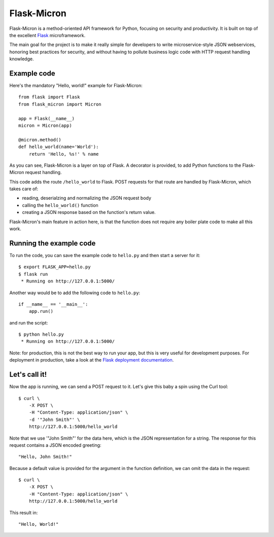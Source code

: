 Flask-Micron
============

Flask-Micron is a method-oriented API framework for Python, focusing on
security and productivity. It is built on top of the excellent `Flask
<http://flask.pocoo.org/>`_ microframework.

The main goal for the project is to make it really simple for developers to
write microservice-style JSON webservices, honoring best practices for
security, and without having to pollute business logic code with HTTP
request handling knowledge.

Example code
------------

Here's the mandatory "Hello, world!" example for Flask-Micron::

    from flask import Flask
    from flask_micron import Micron

    app = Flask(__name__)
    micron = Micron(app)

    @micron.method()
    def hello_world(name='World'):
        return 'Hello, %s!' % name

As you can see, Flask-Micron is a layer on top of Flask. A decorator
is provided, to add Python functions to the Flask-Micron request handling.

This code adds the route ``/hello_world`` to Flask. POST requests for that
route are handled by Flask-Micron, which takes care of:

* reading, deserialzing and normalizing the JSON request body
* calling the ``hello_world()`` function
* creating a JSON response based on the function's return value.

Flask-Micron's main feature in action here, is that the function does not
require any boiler plate code to make all this work.

Running the example code
------------------------

To run the code, you can save the example code to ``hello.py`` and then
start a server for it::

    $ export FLASK_APP=hello.py
    $ flask run
     * Running on http://127.0.0.1:5000/

Another way would be to add the following code to ``hello.py``::

    if __name__ == '__main__':
        app.run()

and run the script::

    $ python hello.py
     * Running on http://127.0.0.1:5000/

Note: for production, this is not the best way to run your app, but
this is very useful for development purposes. For deployment in
production, take a look at the `Flask deployment documentation
<http://flask.pocoo.org/docs/deploying>`_.

Let's call it!
--------------

Now the app is running, we can send a POST request to it. Let's give this
baby a spin using the Curl tool::

    $ curl \
        -X POST \
        -H "Content-Type: application/json" \
        -d '"John Smith"' \
        http://127.0.0.1:5000/hello_world

Note that we use '"John Smith"' for the data here, which is the JSON
representation for a string. The response for this request contains
a JSON encoded greeting::

    "Hello, John Smith!"

Because a default value is provided for the argument in the function
definition, we can omit the data in the request::

    $ curl \
        -X POST \
        -H "Content-Type: application/json" \
        http://127.0.0.1:5000/hello_world

This result in::

    "Hello, World!"
